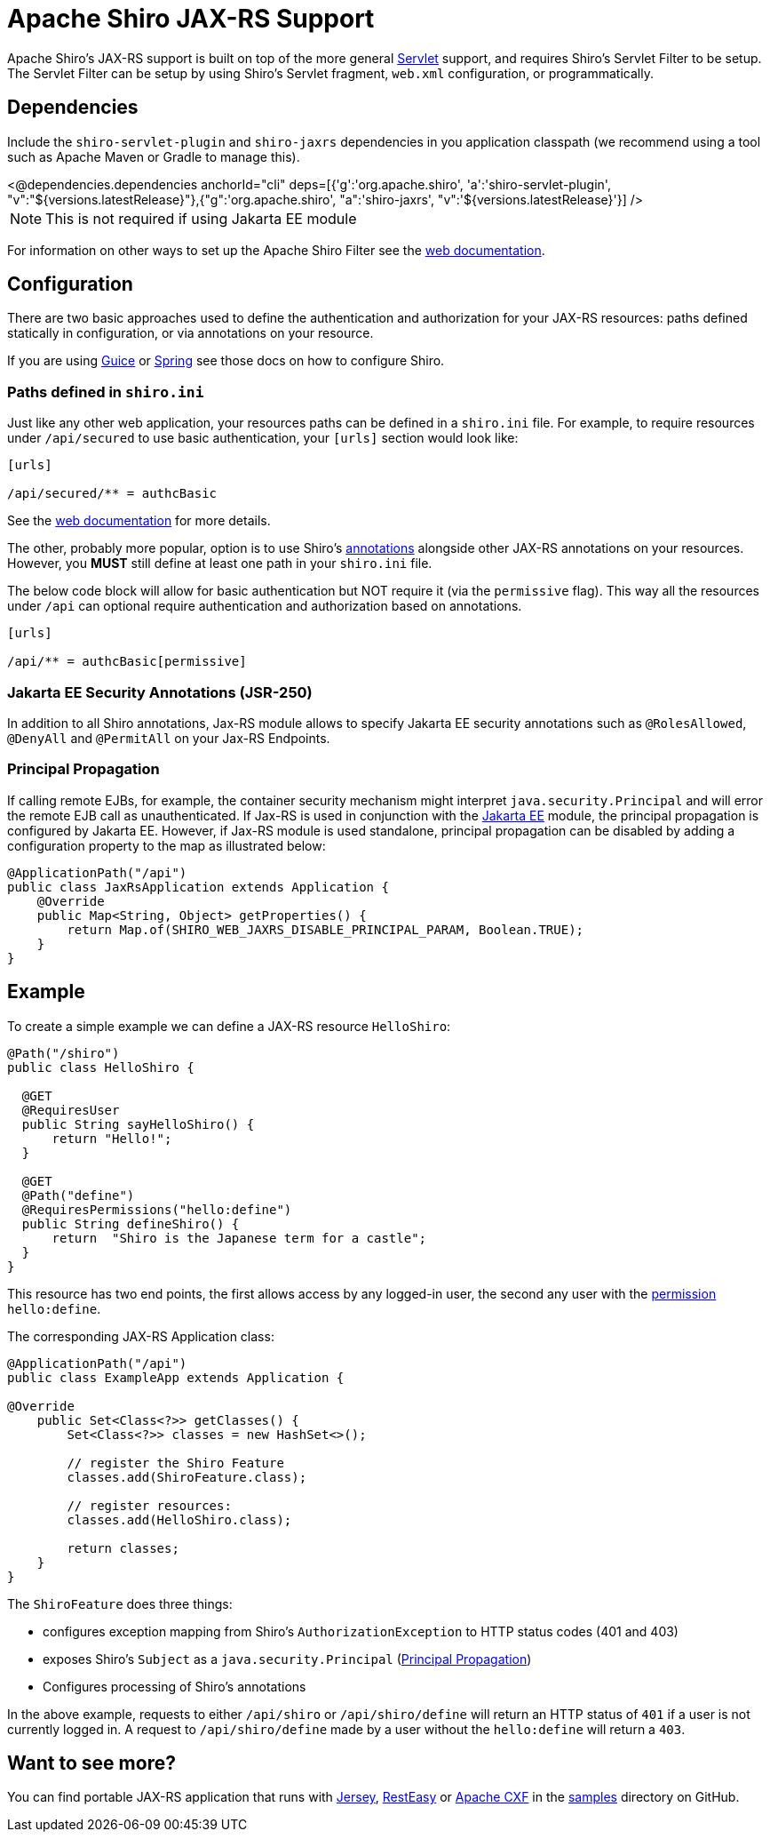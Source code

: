 = Apache Shiro JAX-RS Support
:jbake-date: 2010-03-18 00:00:00
:jbake-type: page
:jbake-status: published
:jbake-tags: documentation, jax-rs, integrations, web
:idprefix:
:icons: font

Apache Shiro's JAX-RS support is built on top of the more general link:web.html[Servlet] support, and requires Shiro's Servlet Filter to be setup. The Servlet Filter can be setup by using Shiro's Servlet fragment, `web.xml` configuration, or programmatically.

== Dependencies

Include the `shiro-servlet-plugin` and `shiro-jaxrs` dependencies in you application classpath (we recommend using a tool such as Apache Maven or Gradle to manage this).

++++
<@dependencies.dependencies anchorId="cli" deps=[{'g':'org.apache.shiro', 'a':'shiro-servlet-plugin', "v":"${versions.latestRelease}"},{"g":'org.apache.shiro', "a":'shiro-jaxrs', "v":'${versions.latestRelease}'}] />
++++

NOTE: This is not required if using Jakarta EE module


For information on other ways to set up the Apache Shiro Filter see the link:web.html[web documentation].

== Configuration

There are two basic approaches used to define the authentication and authorization for your JAX-RS resources: paths defined statically in configuration, or via annotations on your resource.

If you are using link:guice.html[Guice] or link:spring.html[Spring] see those docs on how to configure Shiro.

=== Paths defined in `shiro.ini`

Just like any other web application, your resources paths can be defined in a `shiro.ini` file. For example, to require resources under `/api/secured` to use basic authentication, your `[urls]` section would look like:

[source,ini]
----
[urls]

/api/secured/** = authcBasic

----

See the link:web.html[web documentation] for more details.

The other, probably more popular, option is to use Shiro's link:java-annotations-list.html[annotations] alongside other JAX-RS annotations on your resources. However, you *MUST* still define at least one path in your `shiro.ini` file.

The below code block will allow for basic authentication but NOT require it (via the `permissive` flag). This way all the resources under `/api` can optional require authentication and authorization based on annotations.

[source,ini]
----
[urls]

/api/** = authcBasic[permissive]

----

=== Jakarta EE Security Annotations (JSR-250)
In addition to all Shiro annotations, Jax-RS module allows to specify Jakarta EE security annotations such as `@RolesAllowed`, `@DenyAll` and `@PermitAll` on your Jax-RS Endpoints.

[#principal_propagation]]
=== Principal Propagation
If calling remote EJBs, for example, the container security mechanism might interpret `java.security.Principal` and will error the remote EJB call as unauthenticated.
If Jax-RS is used in conjunction with the link:jakarta-ee.html[Jakarta EE] module, the principal propagation is configured by Jakarta EE. However, if Jax-RS module is used standalone, principal propagation can be disabled by adding a configuration property to the map as illustrated below:
[source,java]
----
@ApplicationPath("/api")
public class JaxRsApplication extends Application {
    @Override
    public Map<String, Object> getProperties() {
        return Map.of(SHIRO_WEB_JAXRS_DISABLE_PRINCIPAL_PARAM, Boolean.TRUE);
    }
}
----

== Example

To create a simple example we can define a JAX-RS resource `HelloShiro`:

[source,java]
----
@Path("/shiro")
public class HelloShiro {

  @GET
  @RequiresUser
  public String sayHelloShiro() {
      return "Hello!";
  }
  
  @GET
  @Path("define")
  @RequiresPermissions("hello:define")
  public String defineShiro() {
      return  "Shiro is the Japanese term for a castle";
  }
}
----

This resource has two end points, the first allows access by any logged-in user, the second any user with the link:permissions.html[permission] `hello:define`.

The corresponding JAX-RS Application class:

[source,java]
----
@ApplicationPath("/api")
public class ExampleApp extends Application {

@Override
    public Set<Class<?>> getClasses() {
        Set<Class<?>> classes = new HashSet<>();

        // register the Shiro Feature
        classes.add(ShiroFeature.class);

        // register resources:
        classes.add(HelloShiro.class);

        return classes;
    }
}
----

The `ShiroFeature` does three things:

* configures exception mapping from Shiro's `AuthorizationException` to HTTP status codes (401 and 403)
* exposes Shiro's `Subject` as a `java.security.Principal` (link:jakarta-ee.html#principal_propagation[Principal Propagation])
* Configures processing of Shiro's annotations

In the above example, requests to either `/api/shiro` or `/api/shiro/define` will return an HTTP status of `401` if a user is not currently logged in. A request to `/api/shiro/define` made by a user without the `hello:define` will return a `403`.

== Want to see more?

You can find portable JAX-RS application that runs with https://jersey.java.net/[Jersey], https://resteasy.dev/[RestEasy] or https://cxf.apache.org[Apache CXF] in the https://github.com/apache/shiro/tree/main/samples[samples] directory on GitHub.
